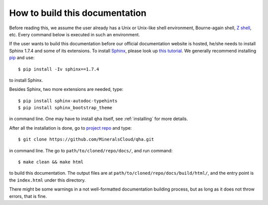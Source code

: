 How to build this documentation
*******************************

Before reading this, we assume the user already has a Unix or Unix-like shell environment, Bourne-again shell,
`Z shell <http://zsh.sourceforge.net>`_, etc. Every command below is executed in such an environment.

If the user wants to build this documentation before our official documentation website is hosted,
he/she needs to install
Sphinx 1.7.4 and some of its extensions. To install `Sphinx <http://www.sphinx-doc.org/en/stable/install.html>`_, please
look up `this tutorial <http://www.sphinx-doc.org/en/stable/install.html>`_. We generally recommend installing
`pip <https://pip.pypa.io/en/stable/installing/>`_ and use::

   $ pip install -Iv sphinx==1.7.4

to install Sphinx.

Besides Sphinx, two more extensions are needed, type::

   $ pip install sphinx-autodoc-typehints
   $ pip install sphinx_bootstrap_theme

in command line. One may have to install ``qha`` itself, see :ref:`installing` for more details.

After all the installation is done, go to `project repo <https://github.com/MineralsCloud/qha>`_ and type::

   $ git clone https://github.com/MineralsCloud/qha.git

in command line. The go to ``path/to/cloned/repo/docs/``, and run command::

   $ make clean && make html

to build this documentation. The output files are at ``path/to/cloned/repo/docs/build/html/``, and the entry point is
the ``index.html`` under this directory.

There might be some warnings in a not well-formatted documentation building process, but as long as it does not throw
errors, that is fine.
